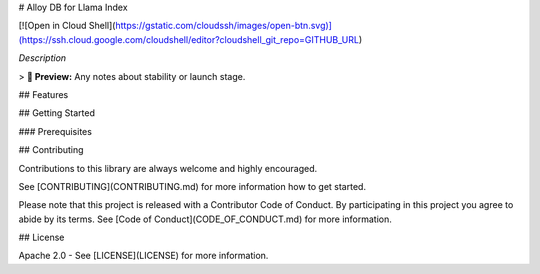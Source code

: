 # Alloy DB for Llama Index

[![Open in Cloud Shell](https://gstatic.com/cloudssh/images/open-btn.svg)](https://ssh.cloud.google.com/cloudshell/editor?cloudshell_git_repo=GITHUB_URL)

*Description*

> **🧪 Preview:** Any notes about stability or launch stage.

## Features

## Getting Started

### Prerequisites

## Contributing

Contributions to this library are always welcome and highly encouraged.

See [CONTRIBUTING](CONTRIBUTING.md) for more information how to get started.

Please note that this project is released with a Contributor Code of Conduct. By participating in
this project you agree to abide by its terms. See [Code of Conduct](CODE_OF_CONDUCT.md) for more
information.

## License

Apache 2.0 - See [LICENSE](LICENSE) for more information.